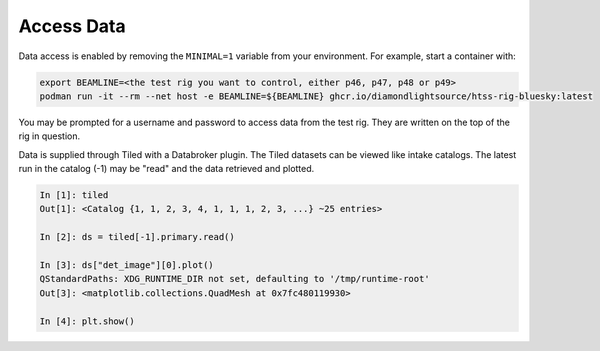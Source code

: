 Access Data
===========

Data access is enabled by removing the ``MINIMAL=1`` variable from your environment. 
For example, start a container with:

.. code:: shell

    export BEAMLINE=<the test rig you want to control, either p46, p47, p48 or p49>
    podman run -it --rm --net host -e BEAMLINE=${BEAMLINE} ghcr.io/diamondlightsource/htss-rig-bluesky:latest

You may be prompted for a username and password to access data from the test rig. They are written on the top of the rig in question.

Data is supplied through Tiled with a Databroker plugin. The Tiled datasets can be viewed like intake catalogs.
The latest run in the catalog (-1) may be "read" and the data retrieved and plotted.

.. code:: IPython

    In [1]: tiled
    Out[1]: <Catalog {1, 1, 2, 3, 4, 1, 1, 1, 2, 3, ...} ~25 entries>

    In [2]: ds = tiled[-1].primary.read()

    In [3]: ds["det_image"][0].plot()
    QStandardPaths: XDG_RUNTIME_DIR not set, defaulting to '/tmp/runtime-root'
    Out[3]: <matplotlib.collections.QuadMesh at 0x7fc480119930>

    In [4]: plt.show()
